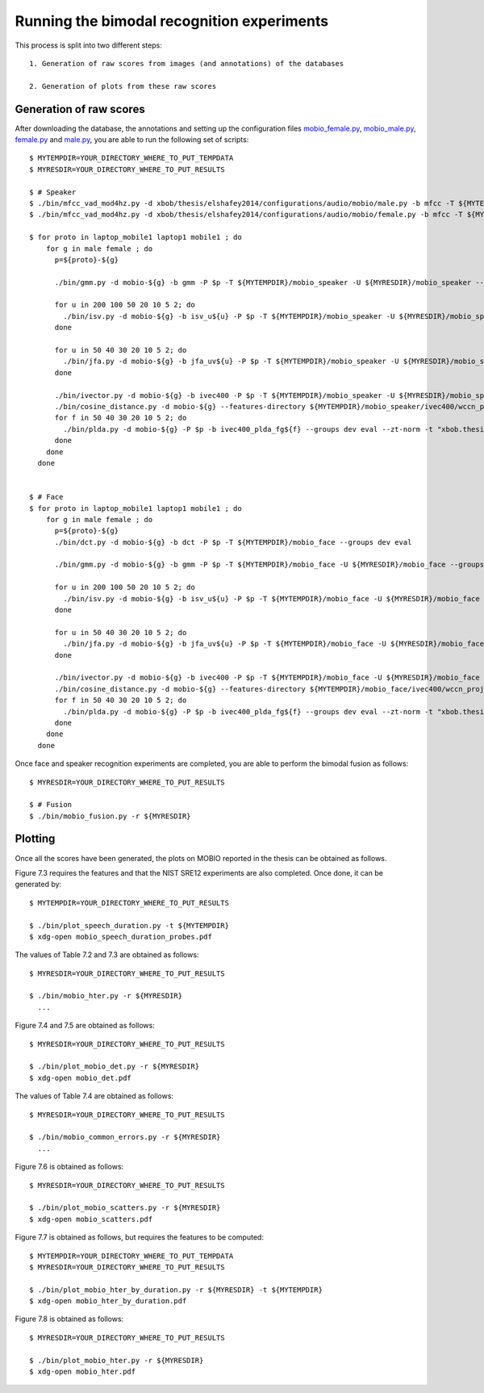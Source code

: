 .. vim: set fileencoding=utf-8 :
.. Laurent El Shafey <Laurent.El-Shafey@idiap.ch>
.. Sat Nov 30 19:17:13 CET 2013

Running the bimodal recognition experiments
===========================================

This process is split into two different steps::

   1. Generation of raw scores from images (and annotations) of the databases

   2. Generation of plots from these raw scores

Generation of raw scores
------------------------

After downloading the database, the annotations and setting up the configuration files 
`mobio_female.py <file:../xbob/thesis/elshafey2014/database/mobio_female.py>`_,
`mobio_male.py <file:../xbob/thesis/elshafey2014/database/mobio_male.py>`_,
`female.py <file:../xbob/thesis/elshafey2014/configurations/audio/mobio/female.py>`_ and
`male.py <file:../xbob/thesis/elshafey2014/configurations/audio/mobio/male.py>`_,
you are able to run the following set of scripts::

   $ MYTEMPDIR=YOUR_DIRECTORY_WHERE_TO_PUT_TEMPDATA
   $ MYRESDIR=YOUR_DIRECTORY_WHERE_TO_PUT_RESULTS

   $ # Speaker
   $ ./bin/mfcc_vad_mod4hz.py -d xbob/thesis/elshafey2014/configurations/audio/mobio/male.py -b mfcc -T ${MYTEMPDIR}/mobio_speaker
   $ ./bin/mfcc_vad_mod4hz.py -d xbob/thesis/elshafey2014/configurations/audio/mobio/female.py -b mfcc -T ${MYTEMPDIR}/mobio_speaker

   $ for proto in laptop_mobile1 laptop1 mobile1 ; do
       for g in male female ; do
         p=${proto}-${g}
        
         ./bin/gmm.py -d mobio-${g} -b gmm -P $p -T ${MYTEMPDIR}/mobio_speaker -U ${MYRESDIR}/mobio_speaker --groups dev eval --zt-norm --features-directory ${MYTEMPDIR}/mobio_speaker/mfcc/features -t default-gmm

         for u in 200 100 50 20 10 5 2; do
           ./bin/isv.py -d mobio-${g} -b isv_u${u} -P $p -T ${MYTEMPDIR}/mobio_speaker -U ${MYRESDIR}/mobio_speaker --groups dev eval --zt-norm --gmm-directory ${MYTEMPDIR}/mobio_speaker/gmm -t "facereclib.tools.ISV(number_of_gaussians=512, subspace_dimension_of_u=${u})" 
         done

         for u in 50 40 30 20 10 5 2; do
           ./bin/jfa.py -d mobio-${g} -b jfa_uv${u} -P $p -T ${MYTEMPDIR}/mobio_speaker -U ${MYRESDIR}/mobio_speaker --groups dev eval --zt-norm --gmm-directory ${MYTEMPDIR}/mobio_speaker/gmm -t "xbob.thesis.elshafey2014.tools.JFA(number_of_gaussians=512, subspace_dimension_of_u=${u}, subspace_dimension_of_v=${u})" --imports "xbob.thesis.elshafey2014"
         done

         ./bin/ivector.py -d mobio-${g} -b ivec400 -P $p -T ${MYTEMPDIR}/mobio_speaker -U ${MYRESDIR}/mobio_speaker --gmm-directory ${MYTEMPDIR}/mobio_speaker/gmm
         ./bin/cosine_distance.py -d mobio-${g} --features-directory ${MYTEMPDIR}/mobio_speaker/ivec400/wccn_projected_ivector -P $p -b ivec400_cosine -T ${MYTEMPDIR}/mobio_speaker -U ${MYRESDIR}/mobio_speaker --groups dev eval --zt-norm --grid grid
         for f in 50 40 30 20 10 5 2; do
           ./bin/plda.py -d mobio-${g} -P $p -b ivec400_plda_fg${f} --groups dev eval --zt-norm -t "xbob.thesis.elshafey2014.tools.MyPLDA(subspace_dimension_pca = None, subspace_dimension_of_f = ${f}, subspace_dimension_of_g = ${f})" --features-directory ${MYTEMPDIR}/mobio_speaker/ivec400/wccn_projected_ivector -T ${MYTEMPDIR}/mobio_speaker -U ${MYRESDIR}/mobio_speaker -- --imports xbob.thesis.elshafey2014
         done
       done
     done


   $ # Face
   $ for proto in laptop_mobile1 laptop1 mobile1 ; do
       for g in male female ; do
         p=${proto}-${g}
         ./bin/dct.py -d mobio-${g} -b dct -P $p -T ${MYTEMPDIR}/mobio_face --groups dev eval

         ./bin/gmm.py -d mobio-${g} -b gmm -P $p -T ${MYTEMPDIR}/mobio_face -U ${MYRESDIR}/mobio_face --groups dev eval --zt-norm --features-directory ${MYTEMPDIR}/mobio_face/dct/features -t default-gmm

         for u in 200 100 50 20 10 5 2; do
           ./bin/isv.py -d mobio-${g} -b isv_u${u} -P $p -T ${MYTEMPDIR}/mobio_face -U ${MYRESDIR}/mobio_face --groups dev eval --zt-norm --gmm-directory ${MYTEMPDIR}/mobio_face/gmm -t "facereclib.tools.ISV(number_of_gaussians=512, subspace_dimension_of_u=${u})"
         done

         for u in 50 40 30 20 10 5 2; do
           ./bin/jfa.py -d mobio-${g} -b jfa_uv${u} -P $p -T ${MYTEMPDIR}/mobio_face -U ${MYRESDIR}/mobio_face --groups dev eval --zt-norm --gmm-directory ${MYTEMPDIR}/mobio_face/gmm -t "xbob.thesis.elshafey2014.tools.JFA(number_of_gaussians=512, subspace_dimension_of_u=${u}, subspace_dimension_of_v=${u})" --imports "xbob.thesis.elshafey2014" --grid grid-16G
         done

         ./bin/ivector.py -d mobio-${g} -b ivec400 -P $p -T ${MYTEMPDIR}/mobio_face -U ${MYRESDIR}/mobio_face --gmm-directory ${MYTEMPDIR}/mobio_face/gmm
         ./bin/cosine_distance.py -d mobio-${g} --features-directory ${MYTEMPDIR}/mobio_face/ivec400/wccn_projected_ivector -P $p -b ivec400_cosine -T ${MYTEMPDIR}/mobio_face -U ${MYRESDIR}/mobio_face --groups dev eval --zt-norm --grid grid
         for f in 50 40 30 20 10 5 2; do
           ./bin/plda.py -d mobio-${g} -P $p -b ivec400_plda_fg${f} --groups dev eval --zt-norm -t "xbob.thesis.elshafey2014.tools.MyPLDA(subspace_dimension_pca = None, subspace_dimension_of_f = ${f}, subspace_dimension_of_g = ${f})" --features-directory ${MYTEMPDIR}/mobio_face/ivec400/wccn_projected_ivector -T ${MYTEMPDIR}/mobio_face -U ${MYRESDIR}/mobio_face -- --imports xbob.thesis.elshafey2014
         done
       done
     done


Once face and speaker recognition experiments are completed, you are able 
to perform the bimodal fusion as follows::

   $ MYRESDIR=YOUR_DIRECTORY_WHERE_TO_PUT_RESULTS

   $ # Fusion
   $ ./bin/mobio_fusion.py -r ${MYRESDIR}


Plotting
--------

Once all the scores have been generated, the plots on MOBIO reported in the thesis can be obtained as follows.

Figure 7.3 requires the features and that the NIST SRE12 experiments are also completed. 
Once done, it can be generated by::

   $ MYTEMPDIR=YOUR_DIRECTORY_WHERE_TO_PUT_RESULTS

   $ ./bin/plot_speech_duration.py -t ${MYTEMPDIR} 
   $ xdg-open mobio_speech_duration_probes.pdf


The values of Table 7.2 and 7.3 are obtained as follows::

   $ MYRESDIR=YOUR_DIRECTORY_WHERE_TO_PUT_RESULTS

   $ ./bin/mobio_hter.py -r ${MYRESDIR}
     ...


Figure 7.4 and 7.5 are obtained as follows::

   $ MYRESDIR=YOUR_DIRECTORY_WHERE_TO_PUT_RESULTS

   $ ./bin/plot_mobio_det.py -r ${MYRESDIR}
   $ xdg-open mobio_det.pdf 


The values of Table 7.4 are obtained as follows::

   $ MYRESDIR=YOUR_DIRECTORY_WHERE_TO_PUT_RESULTS

   $ ./bin/mobio_common_errors.py -r ${MYRESDIR}
     ...


Figure 7.6 is obtained as follows::

   $ MYRESDIR=YOUR_DIRECTORY_WHERE_TO_PUT_RESULTS

   $ ./bin/plot_mobio_scatters.py -r ${MYRESDIR}
   $ xdg-open mobio_scatters.pdf 


Figure 7.7 is obtained as follows, but requires the features to be computed::

   $ MYTEMPDIR=YOUR_DIRECTORY_WHERE_TO_PUT_TEMPDATA
   $ MYRESDIR=YOUR_DIRECTORY_WHERE_TO_PUT_RESULTS

   $ ./bin/plot_mobio_hter_by_duration.py -r ${MYRESDIR} -t ${MYTEMPDIR}
   $ xdg-open mobio_hter_by_duration.pdf


Figure 7.8 is obtained as follows::

   $ MYRESDIR=YOUR_DIRECTORY_WHERE_TO_PUT_RESULTS

   $ ./bin/plot_mobio_hter.py -r ${MYRESDIR}
   $ xdg-open mobio_hter.pdf

